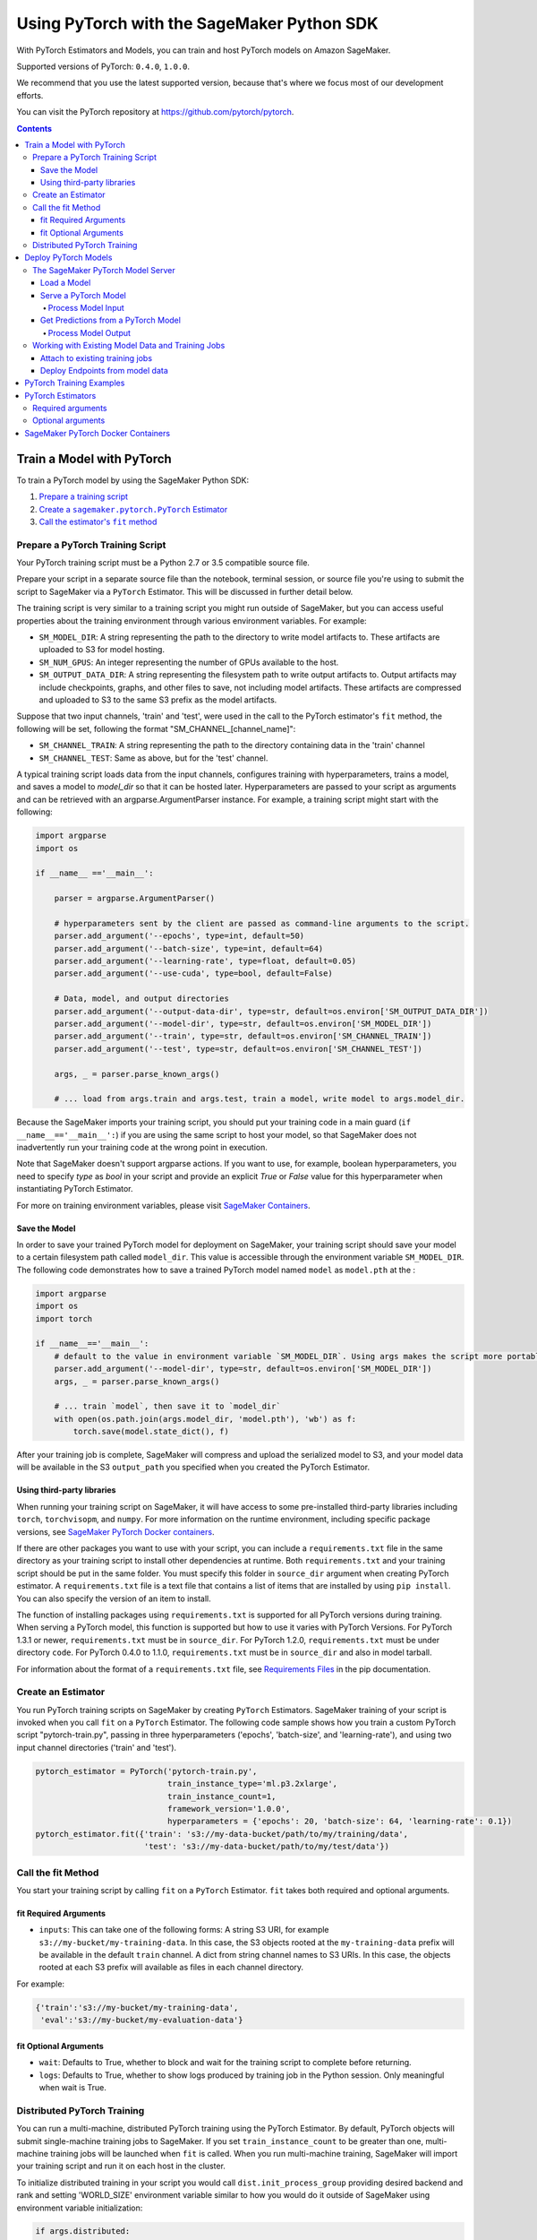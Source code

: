###########################################
Using PyTorch with the SageMaker Python SDK
###########################################

With PyTorch Estimators and Models, you can train and host PyTorch models on Amazon SageMaker.

Supported versions of PyTorch: ``0.4.0``, ``1.0.0``.

We recommend that you use the latest supported version, because that's where we focus most of our development efforts.

You can visit the PyTorch repository at https://github.com/pytorch/pytorch.

.. contents::

**************************
Train a Model with PyTorch
**************************

To train a PyTorch model by using the SageMaker Python SDK:

.. |create pytorch estimator| replace:: Create a ``sagemaker.pytorch.PyTorch`` Estimator
.. _create pytorch estimator: #create-an-estimator

.. |call fit| replace:: Call the estimator's ``fit`` method
.. _call fit: #call-the-fit-method

1. `Prepare a training script <#prepare-a-pytorch-training-script>`_
2. |create pytorch estimator|_
3. |call fit|_

Prepare a PyTorch Training Script
=================================

Your PyTorch training script must be a Python 2.7 or 3.5 compatible source file.

Prepare your script in a separate source file than the notebook, terminal session, or source file you're
using to submit the script to SageMaker via a ``PyTorch`` Estimator. This will be discussed in further detail below.

The training script is very similar to a training script you might run outside of SageMaker, but you
can access useful properties about the training environment through various environment variables.
For example:

* ``SM_MODEL_DIR``: A string representing the path to the directory to write model artifacts to.
  These artifacts are uploaded to S3 for model hosting.
* ``SM_NUM_GPUS``: An integer representing the number of GPUs available to the host.
* ``SM_OUTPUT_DATA_DIR``: A string representing the filesystem path to write output artifacts to. Output artifacts may
  include checkpoints, graphs, and other files to save, not including model artifacts. These artifacts are compressed
  and uploaded to S3 to the same S3 prefix as the model artifacts.

Suppose that two input channels, 'train' and 'test', were used in the call to the PyTorch estimator's ``fit`` method,
the following will be set, following the format "SM_CHANNEL_[channel_name]":

* ``SM_CHANNEL_TRAIN``: A string representing the path to the directory containing data in the 'train' channel
* ``SM_CHANNEL_TEST``: Same as above, but for the 'test' channel.

A typical training script loads data from the input channels, configures training with hyperparameters, trains a model,
and saves a model to `model_dir` so that it can be hosted later. Hyperparameters are passed to your script as arguments
and can be retrieved with an argparse.ArgumentParser instance. For example, a training script might start
with the following:

.. code:: python

    import argparse
    import os

    if __name__ =='__main__':

        parser = argparse.ArgumentParser()

        # hyperparameters sent by the client are passed as command-line arguments to the script.
        parser.add_argument('--epochs', type=int, default=50)
        parser.add_argument('--batch-size', type=int, default=64)
        parser.add_argument('--learning-rate', type=float, default=0.05)
        parser.add_argument('--use-cuda', type=bool, default=False)

        # Data, model, and output directories
        parser.add_argument('--output-data-dir', type=str, default=os.environ['SM_OUTPUT_DATA_DIR'])
        parser.add_argument('--model-dir', type=str, default=os.environ['SM_MODEL_DIR'])
        parser.add_argument('--train', type=str, default=os.environ['SM_CHANNEL_TRAIN'])
        parser.add_argument('--test', type=str, default=os.environ['SM_CHANNEL_TEST'])

        args, _ = parser.parse_known_args()

        # ... load from args.train and args.test, train a model, write model to args.model_dir.

Because the SageMaker imports your training script, you should put your training code in a main guard
(``if __name__=='__main__':``) if you are using the same script to host your model, so that SageMaker does not
inadvertently run your training code at the wrong point in execution.

Note that SageMaker doesn't support argparse actions. If you want to use, for example, boolean hyperparameters,
you need to specify `type` as `bool` in your script and provide an explicit `True` or `False` value for this hyperparameter
when instantiating PyTorch Estimator.

For more on training environment variables, please visit `SageMaker Containers <https://github.com/aws/sagemaker-containers>`_.

Save the Model
--------------

In order to save your trained PyTorch model for deployment on SageMaker, your training script should save your model
to a certain filesystem path called ``model_dir``. This value is accessible through the environment variable
``SM_MODEL_DIR``. The following code demonstrates how to save a trained PyTorch model named ``model`` as
``model.pth`` at the :

.. code:: python

    import argparse
    import os
    import torch

    if __name__=='__main__':
        # default to the value in environment variable `SM_MODEL_DIR`. Using args makes the script more portable.
        parser.add_argument('--model-dir', type=str, default=os.environ['SM_MODEL_DIR'])
        args, _ = parser.parse_known_args()

        # ... train `model`, then save it to `model_dir`
        with open(os.path.join(args.model_dir, 'model.pth'), 'wb') as f:
            torch.save(model.state_dict(), f)

After your training job is complete, SageMaker will compress and upload the serialized model to S3, and your model data
will be available in the S3 ``output_path`` you specified when you created the PyTorch Estimator.

Using third-party libraries
---------------------------

When running your training script on SageMaker, it will have access to some pre-installed third-party libraries including ``torch``, ``torchvisopm``, and ``numpy``.
For more information on the runtime environment, including specific package versions, see `SageMaker PyTorch Docker containers <#id4>`__.

If there are other packages you want to use with your script, you can include a ``requirements.txt`` file in the same directory as your training script to install other dependencies at runtime. Both ``requirements.txt`` and your training script should be put in the same folder. You must specify this folder in ``source_dir`` argument when creating PyTorch estimator. A ``requirements.txt`` file is a text file that contains a list of items that are installed by using ``pip install``. You can also specify the version of an item to install.

The function of installing packages using ``requirements.txt`` is supported for all PyTorch versions during training. When serving a PyTorch model, this function is supported but how to use it varies with PyTorch Versions. For PyTorch 1.3.1 or newer, ``requirements.txt`` must be in ``source_dir``. For PyTorch 1.2.0, ``requirements.txt`` must be under directory ``code``. For PyTorch 0.4.0 to 1.1.0, ``requirements.txt`` must be in ``source_dir`` and also in model tarball.

For information about the format of a ``requirements.txt`` file, see `Requirements Files <https://pip.pypa.io/en/stable/user_guide/#requirements-files>`__ in the pip documentation.


Create an Estimator
===================

You run PyTorch training scripts on SageMaker by creating ``PyTorch`` Estimators.
SageMaker training of your script is invoked when you call ``fit`` on a ``PyTorch`` Estimator.
The following code sample shows how you train a custom PyTorch script "pytorch-train.py", passing
in three hyperparameters ('epochs', 'batch-size', and 'learning-rate'), and using two input channel
directories ('train' and 'test').

.. code:: python

    pytorch_estimator = PyTorch('pytorch-train.py',
                                train_instance_type='ml.p3.2xlarge',
                                train_instance_count=1,
                                framework_version='1.0.0',
                                hyperparameters = {'epochs': 20, 'batch-size': 64, 'learning-rate': 0.1})
    pytorch_estimator.fit({'train': 's3://my-data-bucket/path/to/my/training/data',
                           'test': 's3://my-data-bucket/path/to/my/test/data'})




Call the fit Method
===================

You start your training script by calling ``fit`` on a ``PyTorch`` Estimator. ``fit`` takes both required and optional
arguments.

fit Required Arguments
----------------------

-  ``inputs``: This can take one of the following forms: A string
   S3 URI, for example ``s3://my-bucket/my-training-data``. In this
   case, the S3 objects rooted at the ``my-training-data`` prefix will
   be available in the default ``train`` channel. A dict from
   string channel names to S3 URIs. In this case, the objects rooted at
   each S3 prefix will available as files in each channel directory.

For example:

.. code:: python

    {'train':'s3://my-bucket/my-training-data',
     'eval':'s3://my-bucket/my-evaluation-data'}

.. optional-arguments-1:

fit Optional Arguments
----------------------

-  ``wait``: Defaults to True, whether to block and wait for the
   training script to complete before returning.
-  ``logs``: Defaults to True, whether to show logs produced by training
   job in the Python session. Only meaningful when wait is True.


Distributed PyTorch Training
============================

You can run a multi-machine, distributed PyTorch training using the PyTorch Estimator. By default, PyTorch objects will
submit single-machine training jobs to SageMaker. If you set ``train_instance_count`` to be greater than one, multi-machine
training jobs will be launched when ``fit`` is called. When you run multi-machine training, SageMaker will import your
training script and run it on each host in the cluster.

To initialize distributed training in your script you would call ``dist.init_process_group`` providing desired backend
and rank and setting 'WORLD_SIZE' environment variable similar to how you would do it outside of SageMaker using
environment variable initialization:

.. code:: python

    if args.distributed:
        # Initialize the distributed environment.
        world_size = len(args.hosts)
        os.environ['WORLD_SIZE'] = str(world_size)
        host_rank = args.hosts.index(args.current_host)
        dist.init_process_group(backend=args.backend, rank=host_rank)

SageMaker sets 'MASTER_ADDR' and 'MASTER_PORT' environment variables for you, but you can overwrite them.

Supported backends:
-  `gloo` and `tcp` for cpu instances
-  `gloo` and `nccl` for gpu instances


*********************
Deploy PyTorch Models
*********************

After a PyTorch Estimator has been fit, you can host the newly created model in SageMaker.

After calling ``fit``, you can call ``deploy`` on a ``PyTorch`` Estimator to create a SageMaker Endpoint.
The Endpoint runs a SageMaker-provided PyTorch model server and hosts the model produced by your training script,
which was run when you called ``fit``. This was the model you saved to ``model_dir``.

``deploy`` returns a ``Predictor`` object, which you can use to do inference on the Endpoint hosting your PyTorch model.
Each ``Predictor`` provides a ``predict`` method which can do inference with numpy arrays or Python lists.
Inference arrays or lists are serialized and sent to the PyTorch model server by an ``InvokeEndpoint`` SageMaker
operation.

``predict`` returns the result of inference against your model. By default, the inference result a NumPy array.

.. code:: python

    # Train my estimator
    pytorch_estimator = PyTorch(entry_point='train_and_deploy.py',
                                train_instance_type='ml.p3.2xlarge',
                                train_instance_count=1,
                                framework_version='1.0.0')
    pytorch_estimator.fit('s3://my_bucket/my_training_data/')

    # Deploy my estimator to a SageMaker Endpoint and get a Predictor
    predictor = pytorch_estimator.deploy(instance_type='ml.m4.xlarge',
                                         initial_instance_count=1)

    # `data` is a NumPy array or a Python list.
    # `response` is a NumPy array.
    response = predictor.predict(data)

You use the SageMaker PyTorch model server to host your PyTorch model when you call ``deploy`` on an ``PyTorch``
Estimator. The model server runs inside a SageMaker Endpoint, which your call to ``deploy`` creates.
You can access the name of the Endpoint by the ``name`` property on the returned ``Predictor``.


The SageMaker PyTorch Model Server
==================================

The PyTorch Endpoint you create with ``deploy`` runs a SageMaker PyTorch model server.
The model server loads the model that was saved by your training script and performs inference on the model in response
to SageMaker InvokeEndpoint API calls.

You can configure two components of the SageMaker PyTorch model server: Model loading and model serving.
Model loading is the process of deserializing your saved model back into a PyTorch model.
Serving is the process of translating InvokeEndpoint requests to inference calls on the loaded model.

You configure the PyTorch model server by defining functions in the Python source file you passed to the PyTorch constructor.

Load a Model
------------

Before a model can be served, it must be loaded. The SageMaker PyTorch model server loads your model by invoking a
``model_fn`` function that you must provide in your script. The ``model_fn`` should have the following signature:

.. code:: python

    def model_fn(model_dir)

SageMaker will inject the directory where your model files and sub-directories, saved by ``save``, have been mounted.
Your model function should return a model object that can be used for model serving.

The following code-snippet shows an example ``model_fn`` implementation.
It loads the model parameters from a ``model.pth`` file in the SageMaker model directory ``model_dir``.

.. code:: python

    import torch
    import os

    def model_fn(model_dir):
        model = Your_Model()
        with open(os.path.join(model_dir, 'model.pth'), 'rb') as f:
            model.load_state_dict(torch.load(f))
        return model

Serve a PyTorch Model
---------------------

After the SageMaker model server has loaded your model by calling ``model_fn``, SageMaker will serve your model.
Model serving is the process of responding to inference requests, received by SageMaker InvokeEndpoint API calls.
The SageMaker PyTorch model server breaks request handling into three steps:


-  input processing,
-  prediction, and
-  output processing.

In a similar way to model loading, you configure these steps by defining functions in your Python source file.

Each step involves invoking a python function, with information about the request and the return value from the previous
function in the chain. Inside the SageMaker PyTorch model server, the process looks like:

.. code:: python

    # Deserialize the Invoke request body into an object we can perform prediction on
    input_object = input_fn(request_body, request_content_type)

    # Perform prediction on the deserialized object, with the loaded model
    prediction = predict_fn(input_object, model)

    # Serialize the prediction result into the desired response content type
    output = output_fn(prediction, response_content_type)

The above code sample shows the three function definitions:

-  ``input_fn``: Takes request data and deserializes the data into an
   object for prediction.
-  ``predict_fn``: Takes the deserialized request object and performs
   inference against the loaded model.
-  ``output_fn``: Takes the result of prediction and serializes this
   according to the response content type.

The SageMaker PyTorch model server provides default implementations of these functions.
You can provide your own implementations for these functions in your hosting script.
If you omit any definition then the SageMaker PyTorch model server will use its default implementation for that
function.

The ``RealTimePredictor`` used by PyTorch in the SageMaker Python SDK serializes NumPy arrays to the `NPY <https://docs.scipy.org/doc/numpy/neps/npy-format.html>`_ format
by default, with Content-Type ``application/x-npy``. The SageMaker PyTorch model server can deserialize NPY-formatted
data (along with JSON and CSV data).

If you rely solely on the SageMaker PyTorch model server defaults, you get the following functionality:

-  Prediction on models that implement the ``__call__`` method
-  Serialization and deserialization of torch.Tensor.

The default ``input_fn`` and ``output_fn`` are meant to make it easy to predict on torch.Tensors. If your model expects
a torch.Tensor and returns a torch.Tensor, then these functions do not have to be overridden when sending NPY-formatted
data.

In the following sections we describe the default implementations of input_fn, predict_fn, and output_fn.
We describe the input arguments and expected return types of each, so you can define your own implementations.

Process Model Input
^^^^^^^^^^^^^^^^^^^

When an InvokeEndpoint operation is made against an Endpoint running a SageMaker PyTorch model server,
the model server receives two pieces of information:

-  The request Content-Type, for example "application/x-npy"
-  The request data body, a byte array

The SageMaker PyTorch model server will invoke an ``input_fn`` function in your hosting script,
passing in this information. If you define an ``input_fn`` function definition,
it should return an object that can be passed to ``predict_fn`` and have the following signature:

.. code:: python

    def input_fn(request_body, request_content_type)

Where ``request_body`` is a byte buffer and ``request_content_type`` is a Python string

The SageMaker PyTorch model server provides a default implementation of ``input_fn``.
This function deserializes JSON, CSV, or NPY encoded data into a torch.Tensor.

Default NPY deserialization requires ``request_body`` to follow the `NPY <https://docs.scipy.org/doc/numpy/neps/npy-format.html>`_ format. For PyTorch, the Python SDK
defaults to sending prediction requests with this format.

Default JSON deserialization requires ``request_body`` contain a single json list.
Sending multiple JSON objects within the same ``request_body`` is not supported.
The list must have a dimensionality compatible with the model loaded in ``model_fn``.
The list's shape must be identical to the model's input shape, for all dimensions after the first (which first
dimension is the batch size).

Default csv deserialization requires ``request_body`` contain one or more lines of CSV numerical data.
The data is loaded into a two-dimensional array, where each line break defines the boundaries of the first dimension.

The example below shows a custom ``input_fn`` for preparing pickled torch.Tensor.

.. code:: python

    import numpy as np
    import torch
    from six import BytesIO

    def input_fn(request_body, request_content_type):
        """An input_fn that loads a pickled tensor"""
        if request_content_type == 'application/python-pickle':
            return torch.load(BytesIO(request_body))
        else:
            # Handle other content-types here or raise an Exception
            # if the content type is not supported.
            pass



Get Predictions from a PyTorch Model
------------------------------------

After the inference request has been deserialized by ``input_fn``, the SageMaker PyTorch model server invokes
``predict_fn`` on the return value of ``input_fn``.

As with ``input_fn``, you can define your own ``predict_fn`` or use the SageMaker PyTorch model server default.

The ``predict_fn`` function has the following signature:

.. code:: python

    def predict_fn(input_object, model)

Where ``input_object`` is the object returned from ``input_fn`` and
``model`` is the model loaded by ``model_fn``.

The default implementation of ``predict_fn`` invokes the loaded model's ``__call__`` function on ``input_object``,
and returns the resulting value. The return-type should be a torch.Tensor to be compatible with the default
``output_fn``.

The example below shows an overridden ``predict_fn``:

.. code:: python

    import torch
    import numpy as np

    def predict_fn(input_data, model):
        device = torch.device('cuda' if torch.cuda.is_available() else 'cpu')
        model.to(device)
        model.eval()
        with torch.no_grad():
            return model(input_data.to(device))

If you implement your own prediction function, you should take care to ensure that:

-  The first argument is expected to be the return value from input_fn.
   If you use the default input_fn, this will be a torch.Tensor.
-  The second argument is the loaded model.
-  The return value should be of the correct type to be passed as the
   first argument to ``output_fn``. If you use the default
   ``output_fn``, this should be a torch.Tensor.

Process Model Output
^^^^^^^^^^^^^^^^^^^^

After invoking ``predict_fn``, the model server invokes ``output_fn``, passing in the return value from ``predict_fn``
and the content type for the response, as specified by the InvokeEndpoint request.

The ``output_fn`` has the following signature:

.. code:: python

    def output_fn(prediction, content_type)

Where ``prediction`` is the result of invoking ``predict_fn`` and
the content type for the response, as specified by the InvokeEndpoint request.
The function should return a byte array of data serialized to content_type.

The default implementation expects ``prediction`` to be a torch.Tensor and can serialize the result to JSON, CSV, or NPY.
It accepts response content types of "application/json", "text/csv", and "application/x-npy".

Working with Existing Model Data and Training Jobs
==================================================

Attach to existing training jobs
--------------------------------

You can attach a PyTorch Estimator to an existing training job using the
``attach`` method.

.. code:: python

    my_training_job_name = 'MyAwesomePyTorchTrainingJob'
    pytorch_estimator = PyTorch.attach(my_training_job_name)

After attaching, if the training job has finished with job status "Completed", it can be
``deploy``\ ed to create a SageMaker Endpoint and return a
``Predictor``. If the training job is in progress,
attach will block and display log messages from the training job, until the training job completes.

The ``attach`` method accepts the following arguments:

-  ``training_job_name:`` The name of the training job to attach
   to.
-  ``sagemaker_session:`` The Session used
   to interact with SageMaker

Deploy Endpoints from model data
--------------------------------

In addition to attaching to existing training jobs, you can deploy models directly from model data in S3.
The following code sample shows how to do this, using the ``PyTorchModel`` class.

.. code:: python

    pytorch_model = PyTorchModel(model_data='s3://bucket/model.tar.gz', role='SageMakerRole',
                                 entry_point='transform_script.py')

    predictor = pytorch_model.deploy(instance_type='ml.c4.xlarge', initial_instance_count=1)

The PyTorchModel constructor takes the following arguments:

-  ``model_dat:`` An S3 location of a SageMaker model data
   .tar.gz file
-  ``image:`` A Docker image URI
-  ``role:`` An IAM role name or Arn for SageMaker to access AWS
   resources on your behalf.
-  ``predictor_cls:`` A function to
   call to create a predictor. If not None, ``deploy`` will return the
   result of invoking this function on the created endpoint name
-  ``env:`` Environment variables to run with
   ``image`` when hosted in SageMaker.
-  ``name:`` The model name. If None, a default model name will be
   selected on each ``deploy.``
-  ``entry_point:`` Path (absolute or relative) to the Python file
   which should be executed as the entry point to model hosting.
-  ``source_dir:`` Optional. Path (absolute or relative) to a
   directory with any other training source code dependencies including
   the entry point file. Structure within this directory will be
   preserved when training on SageMaker.
-  ``enable_cloudwatch_metrics:`` Optional. If true, training
   and hosting containers will generate Cloudwatch metrics under the
   AWS/SageMakerContainer namespace.
-  ``container_log_level:`` Log level to use within the container.
   Valid values are defined in the Python logging module.
-  ``code_location:`` Optional. Name of the S3 bucket where your
   custom code will be uploaded to. If not specified, will use the
   SageMaker default bucket created by sagemaker.Session.
-  ``sagemaker_session:`` The SageMaker Session
   object, used for SageMaker interaction

Your model data must be a .tar.gz file in S3. SageMaker Training Job model data is saved to .tar.gz files in S3,
however if you have local data you want to deploy, you can prepare the data yourself.

Assuming you have a local directory containg your model data named "my_model" you can tar and gzip compress the file and
upload to S3 using the following commands:

::

    tar -czf model.tar.gz my_model
    aws s3 cp model.tar.gz s3://my-bucket/my-path/model.tar.gz

This uploads the contents of my_model to a gzip compressed tar file to S3 in the bucket "my-bucket", with the key
"my-path/model.tar.gz".

To run this command, you'll need the AWS CLI tool installed. Please refer to our `FAQ`_ for more information on
installing this.

.. _FAQ: ../../../README.rst#faq

*************************
PyTorch Training Examples
*************************

Amazon provides several example Jupyter notebooks that demonstrate end-to-end training on Amazon SageMaker using PyTorch.
Please refer to:

https://github.com/awslabs/amazon-sagemaker-examples/tree/master/sagemaker-python-sdk

These are also available in SageMaker Notebook Instance hosted Jupyter notebooks under the sample notebooks folder.

******************
PyTorch Estimators
******************

The `PyTorch` constructor takes both required and optional arguments.

Required arguments
==================

The following are required arguments to the ``PyTorch`` constructor. When you create a PyTorch object, you must include
these in the constructor, either positionally or as keyword arguments.

-  ``entry_point`` Path (absolute or relative) to the Python file which
   should be executed as the entry point to training.
-  ``role`` An AWS IAM role (either name or full ARN). The Amazon
   SageMaker training jobs and APIs that create Amazon SageMaker
   endpoints use this role to access training data and model artifacts.
   After the endpoint is created, the inference code might use the IAM
   role, if accessing AWS resource.
-  ``train_instance_count`` Number of Amazon EC2 instances to use for
   training.
-  ``train_instance_type`` Type of EC2 instance to use for training, for
   example, 'ml.m4.xlarge'.

Optional arguments
==================

The following are optional arguments. When you create a ``PyTorch`` object, you can specify these as keyword arguments.

-  ``source_dir`` Path (absolute or relative) to a directory with any
   other training source code dependencies including the entry point
   file. Structure within this directory will be preserved when training
   on SageMaker.
- ``dependencies (list[str])`` A list of paths to directories (absolute or relative) with
        any additional libraries that will be exported to the container (default: []).
        The library folders will be copied to SageMaker in the same folder where the entrypoint is copied.
        If the ```source_dir``` points to S3, code will be uploaded and the S3 location will be used
        instead. Example:

            The following call
            >>> PyTorch(entry_point='train.py', dependencies=['my/libs/common', 'virtual-env'])
            results in the following inside the container:

            >>> $ ls

            >>> opt/ml/code
            >>>     ├── train.py
            >>>     ├── common
            >>>     └── virtual-env

-  ``hyperparameters`` Hyperparameters that will be used for training.
   Will be made accessible as a dict[str, str] to the training code on
   SageMaker. For convenience, accepts other types besides strings, but
   ``str`` will be called on keys and values to convert them before
   training.
-  ``py_version`` Python version you want to use for executing your
   model training code.
-  ``framework_version`` PyTorch version you want to use for executing
   your model training code. You can find the list of supported versions
   in `SageMaker PyTorch Docker Containers <#id4>`_.
-  ``train_volume_size`` Size in GB of the EBS volume to use for storing
   input data during training. Must be large enough to store training
   data if input_mode='File' is used (which is the default).
-  ``train_max_run`` Timeout in seconds for training, after which Amazon
   SageMaker terminates the job regardless of its current status.
-  ``input_mode`` The input mode that the algorithm supports. Valid
   modes: 'File' - Amazon SageMaker copies the training dataset from the
   S3 location to a directory in the Docker container. 'Pipe' - Amazon
   SageMaker streams data directly from S3 to the container via a Unix
   named pipe.
-  ``output_path`` S3 location where you want the training result (model
   artifacts and optional output files) saved. If not specified, results
   are stored to a default bucket. If the bucket with the specific name
   does not exist, the estimator creates the bucket during the ``fit``
   method execution.
-  ``output_kms_key`` Optional KMS key ID to optionally encrypt training
   output with.
-  ``job_name`` Name to assign for the training job that the ``fit```
   method launches. If not specified, the estimator generates a default
   job name, based on the training image name and current timestamp
-  ``image_name`` An alternative docker image to use for training and
   serving.  If specified, the estimator will use this image for training and
   hosting, instead of selecting the appropriate SageMaker official image based on
   framework_version and py_version. Refer to: `SageMaker PyTorch Docker Containers
   <#id4>`_ for details on what the Official images support
   and where to find the source code to build your custom image.

***********************************
SageMaker PyTorch Docker Containers
***********************************

For information about SageMaker PyTorch containers, see  `the SageMaker PyTorch containers repository <https://github.com/aws/sagemaker-pytorch-container>`_.

For information about SageMaker PyTorch container dependencies, see `SageMaker PyTorch Containers <https://github.com/aws/sagemaker-python-sdk/tree/master/src/sagemaker/pytorch#sagemaker-pytorch-docker-containers>`_.
